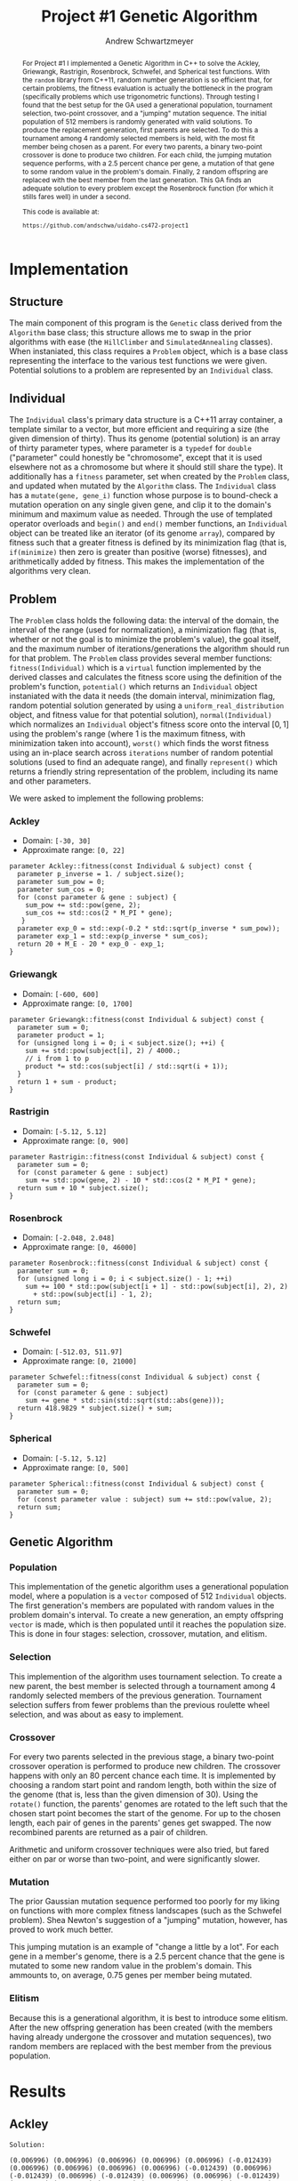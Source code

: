 #+TITLE:     Project #1 Genetic Algorithm
#+AUTHOR:    Andrew Schwartzmeyer
#+EMAIL:     schw2620@vandals.uidaho.edu
#+OPTIONS:   H:3 num:t toc:nil \n:nil @:t ::t |:t ^:t -:t f:t *:t <:t
#+OPTIONS:   TeX:t LaTeX:t skip:nil d:nil todo:t pri:nil tags:not-in-toc
#+INFOJS_OPT: view:nil toc:nil ltoc:t mouse:underline buttons:0 path:http://orgmode.org/org-info.js
#+EXPORT_SELECT_TAGS: export
#+EXPORT_EXCLUDE_TAGS: noexport

#+BEGIN_abstract
For Project #1 I implemented a Genetic Algorithm in C++ to solve the
Ackley, Griewangk, Rastrigin, Rosenbrock, Schwefel, and Spherical test
functions. With the =random= library from C++11, random number
generation is so efficient that, for certain problems, the fitness
evaluation is actually the bottleneck in the program (specifically
problems which use trigonometric functions). Through testing I found
that the best setup for the GA used a generational population,
tournament selection, two-point crossover, and a "jumping" mutation
sequence. The initial population of 512 members is randomly generated
with valid solutions. To produce the replacement generation, first
parents are selected. To do this a tournament among 4 randomly
selected members is held, with the most fit member being chosen as a
parent. For every two parents, a binary two-point crossover is done to
produce two children.  For each child, the jumping mutation sequence
performs, with a 2.5 percent chance per gene, a mutation of that gene
to some random value in the problem's domain. Finally, 2 random
offspring are replaced with the best member from the last
generation. This GA finds an adequate solution to every problem except
the Rosenbrock function (for which it stills fares well) in under a
second.

This code is available at:

=https://github.com/andschwa/uidaho-cs472-project1=
#+END_abstract

* Assignment :noexport:
   DEADLINE: <2014-02-21 Fri>
The goal of this project is to write a genetic algorithm (GA) for a
series of benchmark optimization problems. In each case the problem is
to optimize, i.e. find the (global) minimum, of a real valued
function.

To test the GA we'll use 6 standard, benchmark, real-valued functions:

1. Spherical
2. Rosenbrock
3. Rastrigin
4. Schwefel
5. Ackley
6. Griewangk

Each of these functions is defined at [[http://www.cs.cmu.edu/afs/cs/project/jair/pub/volume24/ortizboyer05a-html/node6.html#tabla:DefFunc][here]]. (Note the first function
labeled as Schwefel on this page is actually the double sum, which we
are not using. We are using the Schwefel function defined immediately
after the Rastigin function.)

Pay careful attention to the ranges of the functions. You will want to
use those ranges both in creating intial individuals and in
controlling the generation of neighbors, e.g. you don't want your GA
'wandering' out of the search space. Note that here the functions are
all defined with 30 dimensions, e.g. P = 30 in the function
definitions.

** Task
Write a GA to find the input values (x_{1}, ... ,x_{30}) that minimizes each
of the six benchmark problems.

You need to pick the details of the GA, including:
- Representation
- Fitness function
- Algorithm type: Steady state or generational
- Crossover type: 1-point, 2-point, uniform, arithmetic, etc.
- Mutation rate
- etc.

** Write-up
You must write a short paper describing the results of your project
that includes the following sections:

- Abstract - a short (~200 words) summary of what you did and what the
  results were.
- Algorithm descriptions - clear, complete descriptions of your GA. Be
  careful to include all of the details someone would need to
  replicate your work.
- Examples of necessary details include (there are others):
  - How fitness is measured
  - Exactly how initial random solutions are generated
  - Mutation rates
  - etc.
- Basically every time you make a decision about how the algorithm
  works (what type of crossover it will use, how mutation is
  performed, etc.) you should make a note of it.
- Results - you should include graphs and/or tables to make it easy to
  understand the results. Make sure that the graphs and table are
  clearly labeled.
- Conclusions - based on your results draw some specific conclusions
  about how well the algorithm performed.

* Notes :noexport:
** Functions
*** Ackley
- f_{Ack}(x) = 20 + e - 20exp(-0.2\radic((1/p)(\sum_{i=1})^{p}(x_{i})^{2})) - exp((1/p)(\sum_{i=1})^{p}cos(2(\pi)x_{i}))
- x_{i} \in [-30, 30]
- x^{\*} = (0, 0, ..., 0); f_{Ack}(x^{\*}) = 0

*** Griewangk
- f_{Gri}(x) = 1 + (\sum_{i=1})^{p}(x_{i})^{2}/4000 - (\prod_{i=1})^{p}cos(x_{i}/\radic(i))
- x_{i} \in [-600, 600]
- x^{\*} = (0, 0, ..., 0); f_{Gri}(x^{\*}) = 0

*** Rastrigin
- f_{Ras}(x) = 10p + (\sum_{i=1})^{p} ((x_{i})^{2} - 10cos(2(\pi)x_{i}))
- x_{i} \in [-5.12, 5.12]
- x^{\*} = (0, 0, ..., 0); f_{Ras}(x^{\*}) = 0

*** Rosenbrock
- f_{Ros}(x) = (\sum_{i=1})^{p-1}[100(x_{i+1} - (x_{i})^{2})^{2} + (x_{i} - 1)^{2}]
- x_{i} \in [-2.048, 2.048]
- x^{\*} = (1, 1, ..., 1); f_{Ros}(x^{\*}) = 0

*** Schwefel
f_{Sch}(x) = 418.9829 \cdot p + (\sum_{i=1})^{p} x_{i }sin(\radic|x_{i}|)
x_{i} \in [-512.03, 511.97]
x^{\*} = (-420.9687, ..., -420.9687); f_{Sch}(x^{\*}) = 0

Use more random restarts, fewer neighbors

*** Spherical
- f_{Sph}(x) = (\sum_{i=1})^{p} (x_{i})^{2}
- x_{i} \in [-5.12, 5.12]
- x^{\*} = (0, 0, ..., 0); f_{Sph}(x^{\*}) = 0

Use fewer random restarts, more neighbors

* Implementation

** Structure

The main component of this program is the =Genetic= class derived from
the =Algorithm= base class; this structure allows me to swap in the
prior algorithms with ease (the =HillClimber= and =SimulatedAnnealing=
classes). When instaniated, this class requires a =Problem= object,
which is a base class representing the interface to the various test
functions we were given. Potential solutions to a problem are
represented by an =Individual= class.

** Individual

The =Individual= class's primary data structure is a C++11 array
container, a template similar to a vector, but more efficient and
requiring a size (the given dimension of thirty). Thus its genome
(potential solution) is an array of thirty parameter types, where
parameter is a =typedef= for =double= ("parameter" could honestly be
"chromosome", except that it is used elsewhere not as a chromosome but
where it should still share the type). It additionally has a =fitness=
parameter, set when created by the =Problem= class, and updated when
mutated by the =Algorithm= class. The =Individual= class has a
=mutate(gene, gene_i)= function whose purpose is to bound-check a
mutation operation on any single given gene, and clip it to the
domain's minimum and maximum value as needed. Through the use of
templated operator overloads and =begin()= and =end()= member
functions, an =Individual= object can be treated like an iterator (of
its genome =array=), compared by fitness such that a greater fitness
is defined by its minimization flag (that is, =if(minimize)= then zero
is greater than positive (worse) fitnesses), and arithmetically added
by fitness. This makes the implementation of the algorithms very
clean.

** Problem

The =Problem= class holds the following data: the interval of the
domain, the interval of the range (used for normalization), a
minimization flag (that is, whether or not the goal is to minimize the
problem's value), the goal itself, and the maximum number of
iterations/generations the algorithm should run for that problem. The
=Problem= class provides several member functions:
=fitness(Individual)= which is a =virtual= function implemented by the
derived classes and calculates the fitness score using the definition
of the problem's function, =potential()= which returns an =Individual=
object instaniated with the data it needs (the domain interval,
minimization flag, random potential solution generated by using a
=uniform_real_distribution= object, and fitness value for that
potential solution), =normal(Individual)= which normalizes an
=Individual= object's fitness score onto the interval $[0, 1]$ using
the problem's range (where 1 is the maximum fitness, with minimization
taken into account), =worst()= which finds the worst fitness using an
in-place search across =iterations= number of random potential
solutions (used to find an adequate range), and finally =represent()=
which returns a friendly string representation of the problem,
including its name and other parameters.

We were asked to implement the following problems:

*** Ackley

- Domain: =[-30, 30]=
- Approximate range: =[0, 22]=

#+begin_src c++
parameter Ackley::fitness(const Individual & subject) const {
  parameter p_inverse = 1. / subject.size();
  parameter sum_pow = 0;
  parameter sum_cos = 0;
  for (const parameter & gene : subject) {
    sum_pow += std::pow(gene, 2);
    sum_cos += std::cos(2 * M_PI * gene);
   }
  parameter exp_0 = std::exp(-0.2 * std::sqrt(p_inverse * sum_pow));
  parameter exp_1 = std::exp(p_inverse * sum_cos);
  return 20 + M_E - 20 * exp_0 - exp_1;
}
#+end_src

*** Griewangk

- Domain: =[-600, 600]=
- Approximate range: =[0, 1700]=

#+begin_src c++
parameter Griewangk::fitness(const Individual & subject) const {
  parameter sum = 0;
  parameter product = 1;
  for (unsigned long i = 0; i < subject.size(); ++i) {
    sum += std::pow(subject[i], 2) / 4000.;
    // i from 1 to p
    product *= std::cos(subject[i] / std::sqrt(i + 1));
  }
  return 1 + sum - product;
}
#+end_src

*** Rastrigin

- Domain: =[-5.12, 5.12]=
- Approximate range: =[0, 900]=

#+begin_src c++
parameter Rastrigin::fitness(const Individual & subject) const {
  parameter sum = 0;
  for (const parameter & gene : subject)
    sum += std::pow(gene, 2) - 10 * std::cos(2 * M_PI * gene);
  return sum + 10 * subject.size();
}
#+end_src

*** Rosenbrock

- Domain: =[-2.048, 2.048]=
- Approximate range: =[0, 46000]=

#+begin_src c++
parameter Rosenbrock::fitness(const Individual & subject) const {
  parameter sum = 0;
  for (unsigned long i = 0; i < subject.size() - 1; ++i)
    sum += 100 * std::pow(subject[i + 1] - std::pow(subject[i], 2), 2)
      + std::pow(subject[i] - 1, 2);
  return sum;
}
#+end_src

*** Schwefel

- Domain: =[-512.03, 511.97]=
- Approximate range: =[0, 21000]=

#+begin_src c++
parameter Schwefel::fitness(const Individual & subject) const {
  parameter sum = 0;
  for (const parameter & gene : subject)
    sum += gene * std::sin(std::sqrt(std::abs(gene)));
  return 418.9829 * subject.size() + sum;
}
#+end_src

*** Spherical

- Domain: =[-5.12, 5.12]=
- Approximate range: =[0, 500]=

#+begin_src c++
parameter Spherical::fitness(const Individual & subject) const {
  parameter sum = 0;
  for (const parameter value : subject) sum += std::pow(value, 2);
  return sum;
}
#+end_src



** Genetic Algorithm

*** Population

This implementation of the genetic algorithm uses a generational
population model, where a population is a =vector= composed of 512
=Individual= objects. The first generation's members are populated
with random values in the problem domain's interval. To create a
new generation, an empty offspring =vector= is made, which is then
populated until it reaches the population size. This is done in four
stages: selection, crossover, mutation, and elitism.

*** Selection

This implemention of the algorithm uses tournament selection. To
create a new parent, the best member is selected through a tournament
among 4 randomly selected members of the previous
generation. Tournament selection suffers from fewer problems than the
previous roulette wheel selection, and was about as easy to implement.

*** Crossover

For every two parents selected in the previous stage, a binary
two-point crossover operation is performed to produce new
children. The crossover happens with only an 80 percent chance each
time. It is implemented by choosing a random start point and random
length, both within the size of the genome (that is, less than the
given dimension of 30). Using the =rotate()= function, the parents'
genomes are rotated to the left such that the chosen start point
becomes the start of the genome. For up to the chosen length, each
pair of genes in the parents' genes get swapped. The now recombined
parents are returned as a pair of children.

Arithmetic and uniform crossover techniques were also tried, but fared
either on par or worse than two-point, and were significantly slower.

*** Mutation

The prior Gaussian mutation sequence performed too poorly for my
liking on functions with more complex fitness landscapes (such as the
Schwefel problem). Shea Newton's suggestion of a "jumping" mutation,
however, has proved to work much better.

This jumping mutation is an example of "change a little by a
lot". For each gene in a member's genome, there is a 2.5 percent
chance that the gene is mutated to some new random value in the
problem's domain. This ammounts to, on average, 0.75 genes per member
being mutated.

*** Elitism

Because this is a generational algorithm, it is best to introduce some
elitism. After the new offspring generation has been created (with the
members having already undergone the crossover and mutation
sequences), two random members are replaced with the best member from
the previous population.

* Results
** Ackley

[[./logs/Ackley.png]]

#+begin_src text
  Solution:
  
  (0.006996) (0.006996) (0.006996) (0.006996) (0.006996) (-0.012439)
  (0.006996) (0.006996) (0.006996) (0.006996) (-0.012439) (0.006996)
  (-0.012439) (0.006996) (-0.012439) (0.006996) (0.006996) (-0.012439)
  (0.006996) (0.006996) (0.006996) (0.006996) (0.006996) (-0.012439)
  (0.006996) (-0.012439) (-0.012439) (0.006996) (0.006996) (0.006996)
  
  Raw fitness: 0.0392386
  Normalized fitness: 0.998216
  ./search  0.24s user 0.01s system 99% cpu 0.250 total
#+end_src

** Griewangk

[[./logs/Griewangk.png]]

#+begin_src text
  Solution:
  
  (0.252414) (0.252414) (0.252414) (0.252414) (0.790291) (0.252414)
  (0.252414) (0.252414) (0.252414) (0.252414) (0.252414) (0.252414)
  (-1.247154) (-1.247154) (-1.247154) (-1.247154) (-1.247154) (0.252414)
  (0.252414) (-1.247154) (0.252414) (0.252414) (-1.247154) (0.252414)
  (0.252414) (-1.247154) (-1.247154) (-1.247154) (-1.247154) (-1.247154)
  
  Raw fitness: 0.481103
  Normalized fitness: 0.999717
  ./search  0.23s user 0.01s system 99% cpu 0.247 total
#+end_src

** Rastrigin

[[./logs/Rastrigin.png]]

#+begin_src text
  Solution:
  
  (0.000239) (0.000239) (0.000239) (0.000239) (0.000239) (0.000239)
  (0.011444) (0.000239) (0.010782) (0.000239) (0.000239) (0.000239)
  (0.000239) (-0.004172) (0.000239) (-0.001574) (0.000239) (0.000239)
  (0.000239) (0.011444) (0.000239) (0.000239) (0.000239) (0.000239)
  (0.011444) (0.000239) (0.010782) (0.000239) (0.000239) (0.000239)
  
  Raw fitness: 0.128233
  Normalized fitness: 0.999858
  ./search  0.16s user 0.01s system 88% cpu 0.192 total  
#+end_src

** Rosenbrock

[[./logs/Rosenbrock.png]]

#+begin_src text
  Solution:
  
  (0.023596) (0.023596) (0.012501) (-0.000837) (0.012501) (0.012501)
  (0.023596) (-0.000837) (0.012501) (0.012501) (0.023596) (0.012501)
  (0.023596) (0.023596) (0.012501) (0.023596) (0.012501) (0.023596)
  (0.012501) (0.023596) (0.023596) (0.012501) (-0.008473) (0.012501)
  (0.023596) (0.012501) (0.023596) (0.012501) (0.023596) (-0.008473)
  
  Raw fitness: 28.952
  Normalized fitness: 0.999371
  ./search  0.11s user 0.01s system 95% cpu 0.129 total    
#+end_src

** Schwefel

[[./logs/Schwefel.png]]

#+begin_src text
  Solution:
  
  (-420.765987) (-420.765987) (-420.765987) (-420.765987) (-420.765987)
  (-420.765987) (-420.765987) (-420.765987) (-420.765987) (-420.765987)
  (-420.765987) (-420.765987) (-420.765987) (-420.765987) (-420.765987)
  (-420.765987) (-420.765987) (-420.765987) (-420.765987) (-420.765987)
  (-420.765987) (-420.765987) (-420.765987) (-420.765987) (-420.765987)
  (-420.765987) (-420.765987) (-420.765987) (-420.765987) (-420.765987)
  
  Raw fitness: 0.155996
  Normalized fitness: 0.999993
  ./search  0.29s user 0.01s system 93% cpu 0.326 total
#+end_src

** Spherical

[[./logs/Spherical.png]]

#+begin_src text
  Solution:
  
  (-0.064686) (0.052518) (0.006137) (0.052518) (0.006137) (0.006137)
  (0.006137) (0.110435) (0.057621) (0.006137) (-0.064686) (0.025083)
  (-0.064686) (0.025083) (-0.064686) (0.052518) (0.052518) (0.006137)
  (0.052518) (0.006137) (0.006137) (0.006137) (0.057621) (0.006137)
  (-0.064686) (0.025083) (-0.064686) (0.025083) (-0.064686) (0.052518)
  
  Raw fitness: 0.0675684
  Normalized fitness: 0.999865
  ./search  0.06s user 0.01s system 85% cpu 0.083 total
#+end_src


* Conclusion
